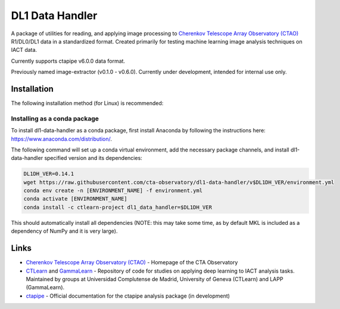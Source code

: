 DL1 Data Handler
================


.. image:: https://zenodo.org/badge/72042185.svg
   :target: https://zenodo.org/badge/latestdoi/72042185
   :alt: DOI


.. image:: https://anaconda.org/ctlearn-project/dl1_data_handler/badges/version.svg
   :target: https://anaconda.org/ctlearn-project/dl1_data_handler/
   :alt: Anaconda-Server Badge


.. image:: https://img.shields.io/pypi/v/dl1-data-handler
    :target: https://pypi.org/project/dl1-data-handler/
    :alt: Latest Release


.. image:: https://github.com/cta-observatory/dl1-data-handler/actions/workflows/python-package-conda.yml/badge.svg
    :target: https://github.com/cta-observatory/dl1-data-handler/actions/workflows/python-package-conda.yml
    :alt: Continuos Integration

A package of utilities for reading, and applying image processing to `Cherenkov Telescope Array Observatory (CTAO) <https://www.ctao.org/>`_ R1/DL0/DL1 data in a standardized format. Created primarily for testing machine learning image analysis techniques on IACT data.

Currently supports ctapipe v6.0.0 data format. 

Previously named image-extractor (v0.1.0 - v0.6.0). Currently under development, intended for internal use only.


Installation
------------

The following installation method (for Linux) is recommended:

Installing as a conda package
^^^^^^^^^^^^^^^^^^^^^^^^^^^^^

To install dl1-data-handler as a conda package, first install Anaconda by following the instructions here: https://www.anaconda.com/distribution/.

The following command will set up a conda virtual environment, add the
necessary package channels, and install dl1-data-handler specified version and its dependencies:

.. code-block:: bash

   DL1DH_VER=0.14.1
   wget https://raw.githubusercontent.com/cta-observatory/dl1-data-handler/v$DL1DH_VER/environment.yml
   conda env create -n [ENVIRONMENT_NAME] -f environment.yml
   conda activate [ENVIRONMENT_NAME]
   conda install -c ctlearn-project dl1_data_handler=$DL1DH_VER

This should automatically install all dependencies (NOTE: this may take some time, as by default MKL is included as a dependency of NumPy and it is very large).


Links
-----


* `Cherenkov Telescope Array Observatory (CTAO) <https://www.ctao.org/>`_ - Homepage of the CTA Observatory
* `CTLearn <https://github.com/ctlearn-project/ctlearn/>`_ and `GammaLearn <https://gitlab.lapp.in2p3.fr/GammaLearn/GammaLearn>`_ - Repository of code for studies on applying deep learning to IACT analysis tasks. Maintained by groups at Universidad Complutense de Madrid, University of Geneva (CTLearn) and LAPP (GammaLearn).
* `ctapipe <https://cta-observatory.github.io/ctapipe/>`_ - Official documentation for the ctapipe analysis package (in development)


